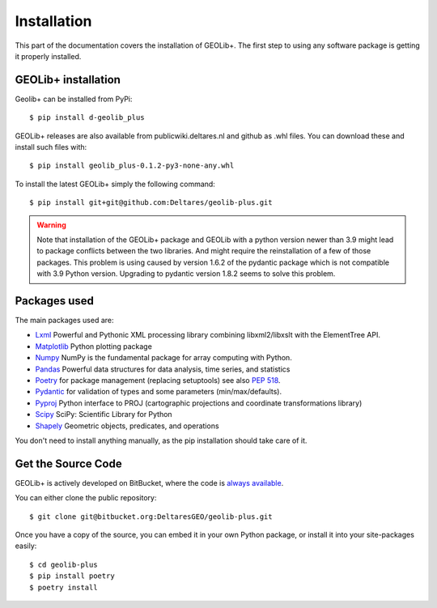 .. _install:

Installation
========================

This part of the documentation covers the installation of GEOLib+.
The first step to using any software package is getting it properly installed.

GEOLib+ installation
--------------------
Geolib+ can be installed from PyPi::

    $ pip install d-geolib_plus

GEOLib+ releases are also available from publicwiki.deltares.nl and github as .whl files. You can
download these and install such files with::

    $ pip install geolib_plus-0.1.2-py3-none-any.whl

To install the latest GEOLib+ simply the following command::

    $ pip install git+git@github.com:Deltares/geolib-plus.git

.. warning::

    Note that installation of the GEOLib+ package and GEOLib with a python version
    newer than 3.9 might lead to package conflicts between the two libraries.
    And might require the reinstallation of a  few of those packages.
    This problem is using caused by version 1.6.2 of the pydantic package which is not compatible with 3.9 Python version.
    Upgrading to pydantic version 1.8.2 seems to solve this problem.

Packages used
-------------

The main packages used are:

- Lxml_ Powerful and Pythonic XML processing library combining libxml2/libxslt with the ElementTree API.
- Matplotlib_ Python plotting package
- Numpy_ NumPy is the fundamental package for array computing with Python.
- Pandas_ Powerful data structures for data analysis, time series, and statistics
- Poetry_ for package management (replacing setuptools) see also `PEP 518 <https://www.python.org/dev/peps/pep-0518/>`_.
- Pydantic_ for validation of types and some parameters (min/max/defaults).
- Pyproj_ Python interface to PROJ (cartographic projections and coordinate transformations library)
- Scipy_ SciPy: Scientific Library for Python
- Shapely_ Geometric objects, predicates, and operations


.. _Lxml: https://lxml.de/
.. _Matplotlib: https://matplotlib.org/
.. _Numpy: https://numpy.org/
.. _Pandas: https://pandas.pydata.org/
.. _Poetry: https://python-poetry.org/docs/
.. _Pydantic: https://pydantic-docs.helpmanual.io/
.. _Pyproj: https://pyproj4.github.io/pyproj/stable/
.. _Scipy: https://www.scipy.org/
.. _Shapely: https://shapely.readthedocs.io/en/stable/manual.html


You don't need to install anything manually, as the pip installation should take care of it.

Get the Source Code
-------------------

GEOLib+ is actively developed on BitBucket, where the code is
`always available <https://bitbucket.org/DeltaresGEO/geolib-plus/src>`_.

You can either clone the public repository::

    $ git clone git@bitbucket.org:DeltaresGEO/geolib-plus.git

Once you have a copy of the source, you can embed it in your own Python
package, or install it into your site-packages easily::

    $ cd geolib-plus
    $ pip install poetry
    $ poetry install

